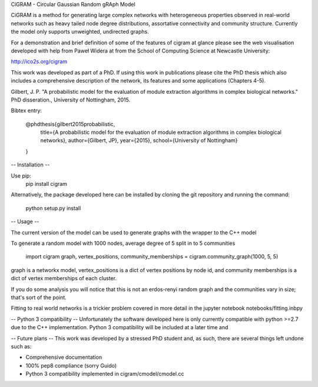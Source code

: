 CiGRAM - Circular Gaussian Random gRAph Model

CiGRAM is a method for generating large complex networks with heterogeneous properties observed in real-world networks such as heavy tailed node degree distributions,  assortative connectivity and community structure.
Currently the model only supports unweighted, undirected graphs.

For a demonstration and brief definition of some of the features of cigram at glance please see the web visualisation developed with help from Paweł Widera at from the School of Computing Science at Newcastle University:

http://ico2s.org/cigram

This work was developed as part of a PhD. If using this work in publications please cite the PhD thesis which also
includes a comprehensive description of the network, its features and some applications (Chapters 4-5).

Gilbert, J. P. "A probabilistic model for the evaluation of module extraction algorithms in complex biological networks." PhD disseration., University of Nottingham, 2015.

Bibtex entry:

    @phdthesis{gilbert2015probabilistic,
      title={A probabilistic model for the evaluation of module extraction algorithms in complex biological networks},
      author={Gilbert, JP},
      year={2015},
      school={University of Nottingham}
    }


-- Installation --

Use pip:
    pip install cigram

Alternatively, the package developed here can be installed by cloning the git repository and running the command:

    python setup.py install

-- Usage --

The current version of the model can be used to generate graphs with the wrapper to the C++ model

To generate a random model with 1000 nodes, average degree of 5 split in to 5 communities

    import cigram
    graph, vertex_positions, community_memberships = cigram.community_graph(1000, 5, 5)

graph is a networkx model, vertex_positions is a dict of vertex positions by node id, and community memberships is a dict of vertex memberships of each cluster.

If you do some analysis you will notice that this is not an erdos-renyi random graph and the communities vary in size; that's sort of the point.

Fitting to real world networks is a trickier problem covered in more detail in the jupyter notebook notebooks/fitting.inbpy

-- Python 3 compatibility --
Unfortunately the software developed here is only currently compatible with python >=2.7 due to the C++ implementation.
Python 3 compatibility will be included at a later time and

-- Future plans --
This work was developed by a stressed PhD student and, as such, there are several things left undone such as:

* Comprehensive documentation
* 100% pep8 compliance (sorry Guido)
* Python 3 compatibility implemented in cigram/cmodel/cmodel.cc
